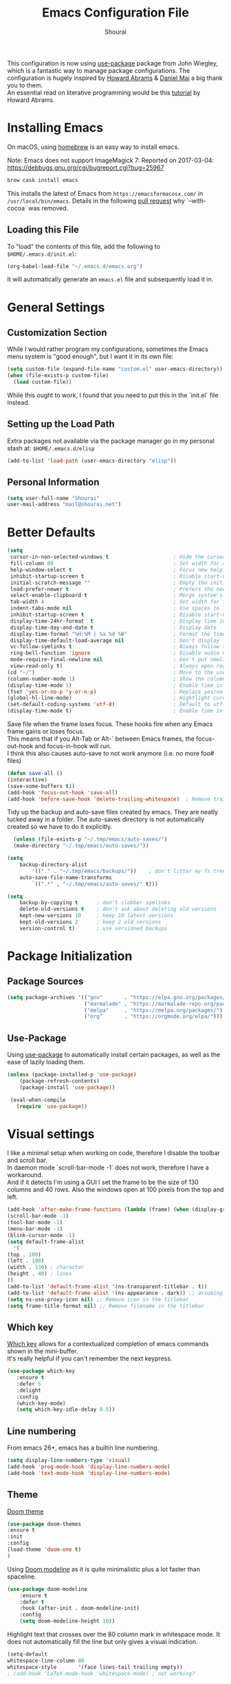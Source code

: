 #+AUTHOR: Shourai
#+TITLE: Emacs Configuration File

This configuration is now using [[https://github.com/jwiegley/use-package][use-package]] package from John Wiegley, which is
a fantastic way to manage package configurations.  The configuration is hugely
inspired by [[https://github.com/howardabrams/dot-files/blob/master/emacs.org][Howard Abrams]] & [[https://github.com/danielmai/.emacs.d/blob/master/config.org][Daniel Mai]] a big thank you to them. \\
An essential read on literative programming would be this [[http://howardism.org/Technical/Emacs/literate-programming-tutorial.html][tutorial]] by Howard
Abrams.

* Installing Emacs

  On macOS, using [[http://brew.sh/][homebrew]] is an easy way to install emacs.

Note:
Emacs does not support ImageMagick 7:
Reported on 2017-03-04: https://debbugs.gnu.org/cgi/bugreport.cgi?bug=25967

   #+begin_src sh
   brew cask install emacs
   #+end_src

   This installs the latest of Emacs from =https://emacsformacosx.com/= in =/usr/local/bin/emacs=.
   Details in the following [[https://github.com/Homebrew/homebrew-core/pull/36070][pull request]] why `--with-cocoa` was removed.

** Loading this File

   To "load" the contents of this file, add the following to =$HOME/.emacs.d/init.el=:

   #+BEGIN_SRC emacs-lisp :tangle no
      (org-babel-load-file "~/.emacs.d/emacs.org")
   #+END_SRC

   It will automatically generate an =emacs.el= file and subsequently load it in.

* General Settings

** Customization Section

   While I would rather program my configurations, sometimes the Emacs
   menu system is "good enough", but I want it in its own file:

   #+BEGIN_SRC emacs-lisp :tangle no
     (setq custom-file (expand-file-name "custom.el" user-emacs-directory))
     (when (file-exists-p custom-file)
       (load custom-file))
   #+END_SRC

   While this ought to work, I found that you need to put this in the `init.el`
   file instead.

** Setting up the Load Path

   Extra packages not available via the package manager go in my
   personal stash at: =$HOME/.emacs.d/elisp=

   #+BEGIN_SRC emacs-lisp :tangle no
     (add-to-list 'load-path (user-emacs-directory "elisp"))
   #+END_SRC

** Personal Information

   #+BEGIN_SRC emacs-lisp
     (setq user-full-name "Shourai"
     user-mail-address "mail@shourai.net")
   #+END_SRC

* Better Defaults

#+BEGIN_SRC emacs-lisp
  (setq
   cursor-in-non-selected-windows t                     ; Hide the cursor in inactive windows
   fill-column 80                                       ; Set width for automatic line breaks
   help-window-select t                                 ; Focus new help windows when opened
   inhibit-startup-screen t                             ; Disable start-up screen
   initial-scratch-message ""                           ; Empty the initial *scratch* buffer
   load-prefer-newer t                                  ; Prefers the newest version of a file
   select-enable-clipboard t                            ; Merge system's and Emacs' clipboard
   tab-width 4                                          ; Set width for tabs
   indent-tabs-mode nil                                 ; Use spaces to indent instead of tabs
   inhibit-startup-screen t                             ; Disable start-up screen
   display-time-24hr-format  t                          ; Display time in 24 hour format
   display-time-day-and-date t                          ; Display date
   display-time-format "%H:%M | %a %d %B"               ; Format the time string
   display-time-default-load-average nil                ; Don't display load average
   vc-follow-symlinks t                                 ; Always follow the symlinks
   ring-bell-function 'ignore                           ; Disable audio notifications
   mode-require-final-newline nil                       ; Don't put newline at the end of file when saving
   view-read-only t)                                    ; Always open read-only buffers in view-mode
  (cd "~/")                                             ; Move to the user directory
  (column-number-mode 1)                                ; Show the column number
  (display-time-mode 1)                                 ; Enable time in the mode-line
  (fset 'yes-or-no-p 'y-or-n-p)                         ; Replace yes/no prompts with y/n
  (global-hl-line-mode)                                 ; Hightlight current line
  (set-default-coding-systems 'utf-8)                   ; Default to utf-8 encoding
  (display-time-mode t)                                 ; Enable time in the mode-line
#+END_SRC


Save file when the frame loses focus.
These hooks fire when any Emacs frame gains or loses focus. \\
This means that if you Alt-Tab or Alt-` between Emacs frames, the focus-out-hook and
focus-in-hook will run. \\
I think this also causes auto-save to not work anymore (i.e. no more foo# files)

#+BEGIN_SRC emacs-lisp
  (defun save-all ()
  (interactive)
  (save-some-buffers t))
  (add-hook 'focus-out-hook 'save-all)
  (add-hook 'before-save-hook 'delete-trailing-whitespace)  ; Remove trailing whitespaces when saving
#+END_SRC

Tidy up the backup and auto-save files created by emacs.
They are neatly tucked away in a folder.
The auto-saves directory is not automatically created so we have to do it explicitly.

#+BEGIN_SRC emacs-lisp
    (unless (file-exists-p "~/.tmp/emacs/auto-saves/")
    (make-directory "~/.tmp/emacs/auto-saves/"))

  (setq
      backup-directory-alist
          '(("." . "~/.tmp/emacs/backups/"))    ; don't litter my fs tree
      auto-save-file-name-transforms
          `((".*" , "~/.tmp/emacs/auto-saves/" t)))

  (setq
      backup-by-copying t      ; don't clobber symlinks
      delete-old-versions t    ; don't ask about deleting old versions
      kept-new-versions 10     ; keep 10 latest versions
      kept-old-versions 2      ; keep 2 old versions
      version-control t)       ; use versioned backups
#+END_SRC

* Package Initialization
** Package Sources

    #+BEGIN_SRC emacs-lisp
      (setq package-archives '(("gnu"       . "https://elpa.gnu.org/packages/")
                               ("marmalade" . "https://marmalade-repo.org/packages/")
                               ("melpa"     . "https://melpa.org/packages/")
                               ("org"       . "https://orgmode.org/elpa/")))
    #+END_SRC

** Use-Package
   Using [[https://github.com/jwiegley/use-package][use-package]] to automatically install certain packages, as
   well as the ease of lazily loading them.

   #+BEGIN_SRC emacs-lisp
    (unless (package-installed-p 'use-package)
        (package-refresh-contents)
        (package-install 'use-package))

     (eval-when-compile
       (require 'use-package))
   #+END_SRC

* Visual settings

  I like a minimal setup when working on code, therefore I disable the toolbar and scroll bar. \\
  In daemon mode `scroll-bar-mode -1` does not work, therefore I have a workaround. \\
  And if it detects I'm using a GUI I set the frame to be the size of 130
  columns and 40 rows. Also the windows open at 100 pixels from the top and left.

  #+BEGIN_SRC emacs-lisp
    (add-hook 'after-make-frame-functions (lambda (frame) (when (display-graphic-p frame) (scroll-bar-mode -1))))
    (scroll-bar-mode -1)
    (tool-bar-mode -1)
    (menu-bar-mode -1)
    (blink-cursor-mode -1)
    (setq default-frame-alist
      '(
	(top . 100)
	(left . 100)
	(width . 130) ; character
	(height . 40) ; lines
	))
    (add-to-list 'default-frame-alist '(ns-transparent-titlebar . t))
    (add-to-list 'default-frame-alist '(ns-appearance . dark)) ;; assuming you are using a dark theme
    (setq ns-use-proxy-icon nil) ;; Remove icon in the titlebar
    (setq frame-title-format nil) ;; Remove filename in the titlebar
  #+END_SRC


** Which key
   [[https://github.com/justbur/emacs-which-key][Which key]] allows for a contextualized completion of emacs commands
   shown in the mini-buffer. \\
   It's really helpful if you can't remember the next keypress.

   #+BEGIN_SRC emacs-lisp
     (use-package which-key
        :ensure t
        :defer 5
        :delight
        :config
        (which-key-mode)
        (setq which-key-idle-delay 0.5))
   #+END_SRC

** Line numbering
   From emacs 26+, emacs has a builtin line numbering.
   #+BEGIN_SRC emacs-lisp
     (setq display-line-numbers-type 'visual)
     (add-hook 'prog-mode-hook 'display-line-numbers-mode)
     (add-hook 'text-mode-hook 'display-line-numbers-mode)
   #+END_SRC

** Theme
[[https://github.com/hlissner/emacs-doom-themes][Doom theme]]
    #+BEGIN_SRC emacs-lisp
        (use-package doom-themes
        :ensure t
        :init
        :config
        (load-theme 'doom-one t)
        )
    #+END_SRC

Using [[https://github.com/seagle0128/doom-modeline][Doom modeline]] as it is quite minimalistic plus a lot faster than spaceline.
    #+BEGIN_SRC emacs-lisp
      (use-package doom-modeline
          :ensure t
          :defer t
          :hook (after-init . doom-modeline-init)
          :config
          (setq doom-modeline-height 10))
    #+END_SRC


Highlight text that crosses over the 80 column mark in whitespace mode.
It does not automatically fill the line but only gives a visual indication.
    #+BEGIN_SRC emacs-lisp
    (setq-default
    whitespace-line-column 80
    whitespace-style       '(face lines-tail trailing empty))
    ; (add-hook 'LaTeX-mode-hook 'whitespace-mode) ; not working?
    #+END_SRC

** Rainbow delimiter
  #+BEGIN_SRC emacs-lisp
    (use-package rainbow-delimiters
    :ensure t
    :config
    :hook ((prog-mode text-mode) . rainbow-delimiters-mode))
  #+END_SRC

** Delight
   [[https://www.emacswiki.org/emacs/DelightedModes][Delight]] enables you to easily customise how major and minor modes appear in the ModeLine.
   Usepackage supports :delight
  #+BEGIN_SRC emacs-lisp
    (use-package delight
    :ensure t
    :defer t)
  #+END_SRC

* Loading and Finding Files
** Helm
   [[https://tuhdo.github.io/helm-intro.html][Helm information]]
   Emacs incremental completion and selection narrowing framework.
   #+BEGIN_SRC emacs-lisp
     (use-package helm
     :ensure t
     :defer t
     :delight
     :bind (("M-x" . helm-M-x)
            ("C-x C-b" . helm-mini)
            ("C-x C-f" . helm-find-files)
            ("M-y" . helm-show-kill-ring)
            ("C-c h" . helm-command-prefix)
            :map helm-command-map  ;; using prefix C-c h-...
            ("o" . helm-occur))
     :config
     (require 'helm-config)
     (helm-mode 1)
     (setq helm-mode-fuzzy-match                 t    ;; globally enable fuzzy matching for helm-mode
           helm-completion-in-region-fuzzy-match t
           helm-quick-update                     t))
   #+END_SRC

  `helm-ag.el` provides interfaces of [[https://github.com/ggreer/the_silver_searcher][The Silver Searcher]] with helm.
   #+BEGIN_SRC emacs-lisp
     (use-package helm-ag
     :ensure t
     :defer t)
   #+END_SRC

Helm interface for company-mode
    #+BEGIN_SRC emacs-lisp :tangle no
      (use-package helm-company
      :ensure t
      :after (company)
      :defer t)
    #+END_SRC

** Projectile
   [[https://github.com/bbatsov/projectile][Projectile]] is a project interaction library for Emacs.

   #+BEGIN_SRC emacs-lisp
     (use-package projectile
     :ensure t
     :defer t
     :delight '(:eval (concat " " (projectile-project-name)))
     :bind (("C-c p h" . helm-projectile)
            ("C-c p p" . helm-projectile-switch-project)
            ("C-c p f" . helm-projectile-find-file)
            ("C-c p F" . helm-projectile-find-file-in-known-projects)
            ("C-c p g" . helm-projectile-find-file-dwim)
            ("C-c p d" . helm-projectile-find-dir)
            ("C-c p e" . helm-projectile-recentf)
            ("C-c p a" . helm-projectile-find-other-file)
            ("C-c p i" . helm-projectile-invalidate-cache)
            ("C-c p z" . helm-projectile-cache-current-file)
            ("C-c p b" . helm-projectile-switch-to-buffer)
            ("C-c p s g" . helm-projectile-grep)
            ("C-c p s a" . helm-projectile-ack)
            ("C-c p s s" . helm-projectile-ag))
     :config (projectile-mode 1))
   #+END_SRC

   Add helm integration to projectile.

   #+BEGIN_SRC emacs-lisp
     (use-package helm-projectile
     :ensure t
     :after (projectile)
     :config)
   #+END_SRC

* Autocompletion
** Snippets
   A template system for Emacs.
   #+BEGIN_SRC emacs-lisp
     (use-package yasnippet
     :ensure t
     :delight yas-minor-mode
     :hook ((LaTeX-mode . yas-minor-mode)
            (python-mode . yas-minor-mode))
     :config
     (yas-reload-all))
   #+END_SRC

** Company Mode
   Modular in-buffer completion framework for Emacs.
   #+BEGIN_SRC emacs-lisp
     (use-package company
     :ensure t
     :delight
     :defer 2
     :bind (("C-," . company-complete-common)
	    ("C-c y" . company-yasnippet)
           :map company-active-map
                ("M-n" . nil)
                ("M-p" . nil)
                ("C-n" . #'company-select-next)
                ("C-p" . #'company-select-previous))
     :init
     :config
     (global-company-mode 1)
     (setq company-idle-delay  0.1 ; company delay until suggestions are shown
	   company-minimum-prefix-length 2
	   company-show-numbers t
	   company-tooltip-align-annotations t))
   #+END_SRC

   Add quickhelp for company mode
   #+BEGIN_SRC emacs-lisp
     (use-package company-quickhelp
     :ensure t
     :after (company)
     :config
     (company-quickhelp-mode 1))
   #+END_SRC

** Smartparens
   Minor mode for Emacs that deals with parens pairs and tries to be smart about it.
   #+BEGIN_SRC emacs-lisp
     (use-package smartparens
     :ensure t
     :defer 2
     :delight
     :hook (((prog-mode text-mode) . smartparens-mode)
	   ((prog-mode text-mode) . show-smartparens-mode))
     :init
     :config
     (require 'smartparens-config)
     (sp-use-smartparens-bindings)
     (setq sp-show-pair-delay 0
           sp-show-pair-from-inside t)
     (set-face-attribute 'sp-show-pair-match-face nil
                         :foreground "#ff6c6b" :underline "white"))
   #+END_SRC

   Load after smartparens-strict-mode
   #+BEGIN_SRC emacs-lisp
     (use-package evil-smartparens
     :ensure t
     :after (smartparens)
     :delight
     :hook (smartparens-enabled . evil-smartparens-mode)
     :config
     :init)
   #+END_SRC

* Spell-checking
While typing text I like to activate `flyspell mode` which checks my spelling on
the fly. My preferred spelling is `english`. \\
The dictionaries have to be installed via `brew install aspell`.

    #+BEGIN_SRC emacs-lisp
        (setq ispell-dictionary "english")
    #+END_SRC

* Evil mode
  Evil is an extensible vi layer for Emacs. \\
  It provides Vim features like Visual selection and text objects.
  #+BEGIN_SRC emacs-lisp
    (use-package evil
    :ensure t
    :delight undo-tree-mode
    :defer t ;; only works if evil-mode lies in ~:config~
    :bind (("C-z" . turn-on-evil-mode)
           ("C-x C-z" . turn-off-evil-mode)
           :map evil-normal-state-map
           ("{" . evil-next-buffer)
           ("}" . evil-prev-buffer))
    :init
    (setq evil-want-integration t ;; This is optional since it's already set to t by default.
          evil-want-keybinding nil
          evil-vsplit-window-right t
          evil-split-window-below t)
    ;; (setq evil-want-C-u-scroll t) ;; This does not play nicely when having to use `C-u M-x` commands
    :config
    (evil-mode t))
  #+END_SRC

    This is a collection of Evil bindings for the parts of Emacs that Evil does not
    cover properly by default, such as help-mode, M-x calendar, Eshell and more.

    #+BEGIN_SRC emacs-lisp
      (use-package evil-collection
      :after evil
      :ensure t
      :init
      (with-eval-after-load 'dired (require 'evil-collection-dired) (evil-collection-dired-setup))
      :config)
    #+END_SRC

** Custom Keybindings
  Increment and decrement numbers in Emacs.
  #+BEGIN_SRC emacs-lisp
    (use-package evil-numbers
    :ensure t
    :defer t
    :bind ("C-=" . evil-numbers/inc-at-pt)
          ("C--" . evil-numbers/dec-at-pt))
  #+END_SRC

** Surround
This package emulates [[https://github.com/tpope/vim-surround][surround.vim by Tim Pope]]. The functionality is wrapped into a minor mode.
  #+BEGIN_SRC emacs-lisp
    (use-package evil-surround
    :ensure t
    :defer 2
    :config
    (global-evil-surround-mode 1))
  #+END_SRC

** Multiple Cursors
 Multiple cursors for evil mode. \\
 Keybindings are in the [[https://github.com/gabesoft/evil-mc/blob/master/evil-mc.el][evil-mc.el]].
  #+BEGIN_SRC emacs-lisp
    (use-package evil-mc
    :ensure t
    :defer t)
  #+END_SRC

** Replace with register
  Port of [[http://www.vim.org/scripts/script.php?script_id=2703][Replace With Register]].
  #+BEGIN_SRC emacs-lisp
    (use-package evil-replace-with-register
    :ensure t
    :defer t
    :config
    (setq evil-replace-with-register-key (kbd "gr"))
    (evil-replace-with-register-install))
  #+END_SRC

* Movement and Search
** Avy
   Avy is a GNU Emacs package for jumping to visible text using a char-based decision tree. \\
   See for more information [[https://github.com/abo-abo/avy][abo-abo]]'s github.

   #+BEGIN_SRC emacs-lisp
     (use-package avy
       :ensure t
       :defer t
       :bind
        (("C-;"  . avy-goto-char)
        ("C-:"   . avy-goto-char-timer)
        ("M-g f" . avy-goto-line)
        ("M-g w" . avy-goto-word-1)
        ("M-g e" . avy-goto-word-0)))
   #+END_SRC

** Expand region
   Expand region increases the selected region by semantic units.

   #+BEGIN_SRC emacs-lisp
     (use-package expand-region
       :ensure t
       :defer t
       :bind ("C-+" . er/expand-region))
   #+END_SRC

** Anzu
   Anzu provides a minor mode which displays current match and total matches
   information in the mode-line in various search modes.

   #+BEGIN_SRC emacs-lisp
     (use-package anzu
       :ensure t
       :defer t
       :config
       (setq anzu-cons-mode-line-p nil))
   #+END_SRC

** Ag

   #+BEGIN_SRC emacs-lisp
     (use-package ag
       :ensure t
       :defer t
       :commands ag
       :config (setq ag-highlight-search t))
   #+END_SRC

* Latex
We will be using AUCTeX as our Emacs TeX environment, together with yasnippets it
works as well as any dedicated LaTeX program.

When a latex file is loaded, let it load visual-line, flyspell, math-mode and reftex.
It's also necessary (at least on a mac) to add the path with the latex bin files.

For synctex to work https://www.gnu.org/software/auctex/manual/auctex/I_002fO-Correlation.html
#+BEGIN_SRC emacs-lisp
  (use-package tex
  :ensure auctex
  :mode ("\\.tex\\'" . LaTeX-mode)
  ;:interpreter ("LatexMk" . LaTeX-mode)
  :hook ((LaTeX-mode . turn-on-reftex)
         (LaTeX-mode . LaTeX-math-mode)
         (LaTeX-mode . TeX-source-correlate-mode))
  :config
  (setq TeX-auto-save      t		;; enable parse on load and save
	TeX-parse-self     t
	TeX-save-query     nil		;; autosave before compiling
	reftex-plug-into-AUCTeX t)
  (setq-default TeX-master nil))        ;; let AUCTeX query for master file name
#+END_SRC


Add LatexMk support to AUCTeX
    #+BEGIN_SRC emacs-lisp
      (use-package auctex-latexmk
      :ensure t
      :hook (LaTeX-mode . auctex-latexmk-setup)
      :init
      :config
      ;; Let LatexMk to pass the -pdf flag when TeX-PDF-mode is active
      (setq auctex-latexmk-inherit-TeX-PDF-mode t
      ;; Make LatexMk be the default command when invoking TeX-command-master (C-c C-c)
            TeX-command-default "LatexMk"))
    #+END_SRC

Add company support to AUCTeX
    #+BEGIN_SRC emacs-lisp
      (use-package company-auctex
        :ensure t
        :after (auctex company)
        :hook (LaTeX-mode . company-auctex-init))
    #+END_SRC

Insert braces after typing <^> and <_> in math mode.
Autocomplete dollar sign.
#+BEGIN_SRC emacs-lisp
(setq TeX-electric-sub-and-superscript 1)
;; (setq TeX-electric-math (cons "$" "$"))
#+END_SRC

Open PDFs with pdf-tools.
#+BEGIN_SRC emacs-lisp
  (setq TeX-view-program-list '(("PDF Tools" TeX-pdf-tools-sync-view))
	TeX-view-program-selection '((output-pdf "PDF Tools"))
	TeX-source-correlate-start-server t)
#+END_SRC
* Python
  Elpy is an Emacs package to bring powerful Python editing to Emacs. It
  combines and configures a number of other packages, both written in Emacs Lisp
  as well as Python.
    #+BEGIN_SRC emacs-lisp
      (use-package elpy
      :ensure t
      :after (python)
      :mode ("\\.py\\'" . python-mode)
      :interpreter ("python" . python-mode)
      :hook ((python-mode . elpy-mode))
      :delight highlight-indentation-mode
      :config
      (setq python-indent-offset 4
            elpy-company-post-completion-function 'elpy-company-post-complete-parens))
    #+END_SRC

  Use ipython console.
  For it to work in virtualenvs: `pip3 install ipython`.
  #+BEGIN_SRC emacs-lisp
    (setq python-shell-interpreter "ipython"
          python-shell-interpreter-args "-i --simple-prompt")
  #+END_SRC

  This is used as an workaround for the following issue [[https://github.com/jorgenschaefer/elpy/issues/887]]
    #+BEGIN_SRC emacs-lisp :tangle no
    (setq python-shell-completion-native-enable nil)
    #+END_SRC

  Emacs IPython Notebook (EIN)
  Some jupyter server args error, will have to fix later and allow tangling
    #+BEGIN_SRC emacs-lisp :tangle no
      (use-package ein
      :ensure t
      :defer t
      :config
      (setq ein:completion-backend (quote ein:use-company-backend))
            ein:jupyter-server-args (list "--no-browser"))
    #+END_SRC

* Org mode
The following is for syntax highlighting the code source blocks inside org mode.

  #+BEGIN_SRC emacs-lisp
    (setq org-confirm-babel-evaluate nil
          org-src-fontify-natively   t
          org-src-tab-acts-natively  t)
  #+END_SRC

  Use UTF-8 bullets for org lists
   #+BEGIN_SRC emacs-lisp
     (use-package org-bullets
       :ensure t
       :hook (org-mode . org-bullets-mode))
   #+END_SRC

  Evil bindings for org mode
   #+BEGIN_SRC emacs-lisp
     (use-package evil-org
       :ensure t
       :defer t
       :delight
       :hook (org-mode . evil-org-mode))
   #+END_SRC

The most basic logging is to keep track of when a certain TODO item was finished.
   #+BEGIN_SRC emacs-lisp
    (setq org-log-done 'time)
   #+END_SRC

* Magit

  Magit is an interface to the version control system Git, implemented as an Emacs package.
   #+BEGIN_SRC emacs-lisp
     (use-package magit
       :ensure t
       :defer t
       :bind (("C-x g" . magit-status))
       :config  (require 'evil-magit))
   #+END_SRC

   #+BEGIN_SRC emacs-lisp
     (use-package evil-magit
       :ensure t
       :defer t)
   #+END_SRC

* Ledger
A major mode for editing files in the format used by the [[https://github.com/ledger/ledger][ledger]] command-line accounting system.

   #+BEGIN_SRC emacs-lisp
     (use-package ledger-mode
       :ensure t
       :defer t)
   #+END_SRC

  Set `C-c $` to insert `€` symbol.
   #+BEGIN_SRC emacs-lisp
     (with-eval-after-load 'ledger-mode
       ;(define-key ledger-mode-map (kbd "C-c $") "€")
       (define-key ledger-mode-map (kbd "C-c $") (lambda () (interactive) (insert "€")))
       (define-key ledger-mode-map (kbd "C-c c") 'ledger-mode-clean-buffer))
   #+END_SRC

* Markdown
A major mode for editing Markdown-formatted text.

   #+BEGIN_SRC emacs-lisp
     (use-package markdown-mode
       :ensure t
       :commands (markdown-mode gfm-mode)
       :mode (("README\\.md\\'" . gfm-mode)
              ("\\.md\\'" . markdown-mode)
              ("\\.markdown\\'" . markdown-mode))
       ;:bind ("<tab>" . markdown-cycle)
       :init (setq markdown-command
                 (concat
                 "/usr/local/bin/pandoc"
                 " --from=markdown+hard_line_breaks --to=html"
                 " --mathjax --highlight-style=pygments"))
       :config
              (setq markdown-max-image-size (quote (50 . 20))
                    ; doesn't create .html file when using live-preview mode, deletes after refresh.
                    ; markdown-live-preview-delete-export 'delete-on-export
                    markdown-split-window-direction 'right ))
   #+END_SRC

* IRC
  Using emacs' built-in ERC for IRC.
   #+BEGIN_SRC emacs-lisp
     (use-package erc-hl-nicks
         :ensure t
         :after erc
         :config
         ; Align nicknames
         (setq erc-fill-function `erc-fill-static
               erc-fill-static-center 16)
               erc-prompt "❯❯ ")  ;; Set the ERC prompt
   #+END_SRC

* PDF
  Use emacs to view PDFs
  Use homebrew to install poppler and automake first: `brew install automake poppler`
  Then make sure your pdf-tools emacs package is up to date
 (in fact make sure that all of your packages are up to date), then do `M-x pdf-tools-install`.
 If building fails try setting
`(setenv "PKG_CONFIG_PATH" "/usr/local/lib/pkgconfig:/usr/local/Cellar/libffi/3.2.1/lib/pkgconfig")`
according to this post https://github.com/politza/pdf-tools/issues/480#issuecomment-473707355.
   #+BEGIN_SRC emacs-lisp
     (use-package pdf-tools
	 :ensure t
	 :defer t
         :mode (("\\.pdf$" . pdf-view-mode))
	 :init
	 (pdf-loader-install)
	 :config
	 (with-eval-after-load 'pdf-view (require 'evil-collection-pdf) (evil-collection-pdf-setup))
	 (add-hook 'TeX-after-compilation-finished-functions #'TeX-revert-document-buffer))
   #+END_SRC

* Tramp
[[https://github.com/masasam/emacs-helm-tramp][Tramp helm]] interface for ssh server and docker and vagrant.

#+BEGIN_SRC emacs-lisp
  (use-package helm-tramp
      :ensure t
      :defer t
      :init
      :bind ("C-c s" . helm-tramp)
      :config
      (eval-after-load 'tramp '(setenv "SHELL" "/bin/bash"))
      (setq tramp-default-method "ssh"))
#+END_SRC

* Custom Functions

Insert the result of some Emacs Lisp expression at point.
Useful if you want do quick arithmetic.

    #+BEGIN_SRC emacs-lisp
    (defun eval-and-replace ()
    "Replace the preceding sexp with its value."
    (interactive)
    (backward-kill-sexp)
    (condition-case nil
        (prin1 (eval (read (current-kill 0)))
                (current-buffer))
        (error (message "Invalid expression")
            (insert (current-kill 0)))))

    (global-set-key (kbd "C-c C-e") 'eval-and-replace)
    #+END_SRC

Simply pressing `Control-c r` will reload this file, very handy.
You can also manually invoke `config-reload`.
    #+BEGIN_SRC emacs-lisp
        (defun config-reload ()
        "Reloads ~/.emacs.d/config.org at runtime"
        (interactive)
        (org-babel-load-file (expand-file-name "emacs.org" user-emacs-directory)))
        (global-set-key (kbd "C-c r") 'config-reload)
    #+END_SRC

Quickly edit `emacs.org`.
    #+BEGIN_SRC emacs-lisp
        (defun config-visit ()
        (interactive)
        (find-file (expand-file-name "emacs.org" user-emacs-directory)))
        (global-set-key (kbd "C-c e") 'config-visit)
    #+END_SRC

When switching projects in Emacs, it can be prudent to clean up every once in a
while. Deleting all buffers except the current one is one of the things I often
do (especially in the long-running `emacsclient`).

    #+BEGIN_SRC emacs-lisp
        (defun kill-other-buffers ()
        "Kill all other buffers."
        (interactive)
        (mapc 'kill-buffer (delq (current-buffer) (buffer-list))))
    #+END_SRC

* End notes

   Before you can build this on a new system, make sure that you put
   the cursor over any of these properties, and hit: =C-c C-c=

#+DESCRIPTION: A literate programming version of my Emacs Initialization script, loaded by the .emacs file.
#+PROPERTY:    header-args:sh  :tangle no
#+PROPERTY:    header-args:emacs-lisp  :tangle yes